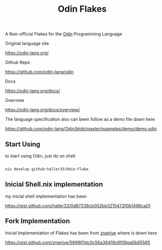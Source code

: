 #+title: Odin Flakes

   A Non-official Flakes for the [[https://github.com/odin-lang/odin][Odin]] Programming Language

   Original language site

   https://odin-lang.org/

   Github Repo

   https://github.com/odin-lang/odin

   Docs

   https://odin-lang.org/docs/

   Overview

   https://odin-lang.org/docs/overview/

   The language specification also can been follow as a demo file down here

   https://github.com/odin-lang/Odin/blob/master/examples/demo/demo.odin

** Start Using

to start using Odin, just do on shell

#+begin_src bash

nix develop github:haller33/Odin-Flake

#+end_src


** Inicial Shell.nix implementation

my inicial shell implementation has been

https://gist.github.com/haller33/0d87338cb002bb3215472f0b1496ca01

** Fork Implementation

Inicial Implementation of Flakes has been from [[https://github.com/znaniye][znaniye]] where is down here

https://gist.github.com/znaniye/569901dc0c56a36419c6f08ea0b65585
